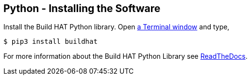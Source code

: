 == Python - Installing the Software

Install the Build HAT Python library. Open xref:../computers/using_linux.adoc#terminal[a Terminal window] and type,

[source]
----
$ pip3 install buildhat 
----

For more information about the Build HAT Python Library see https://buildhat.readthedocs.io/[ReadTheDocs].
